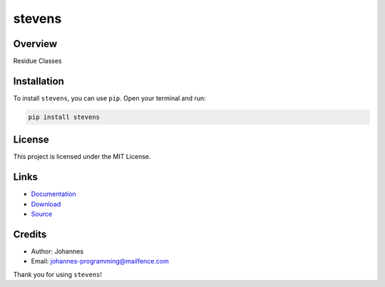 =======
stevens
=======

Overview
--------

Residue Classes

Installation
------------

To install ``stevens``, you can use ``pip``. Open your terminal and run:

.. code-block:: bash

    pip install stevens

License
-------

This project is licensed under the MIT License.

Links
-----

* `Documentation <https://pypi.org/project/stevens>`_
* `Download <https://pypi.org/project/stevens/#files>`_
* `Source <https://github.com/johannes-computer/stevens>`_

Credits
-------

* Author: Johannes
* Email: johannes-programming@mailfence.com

Thank you for using ``stevens``!